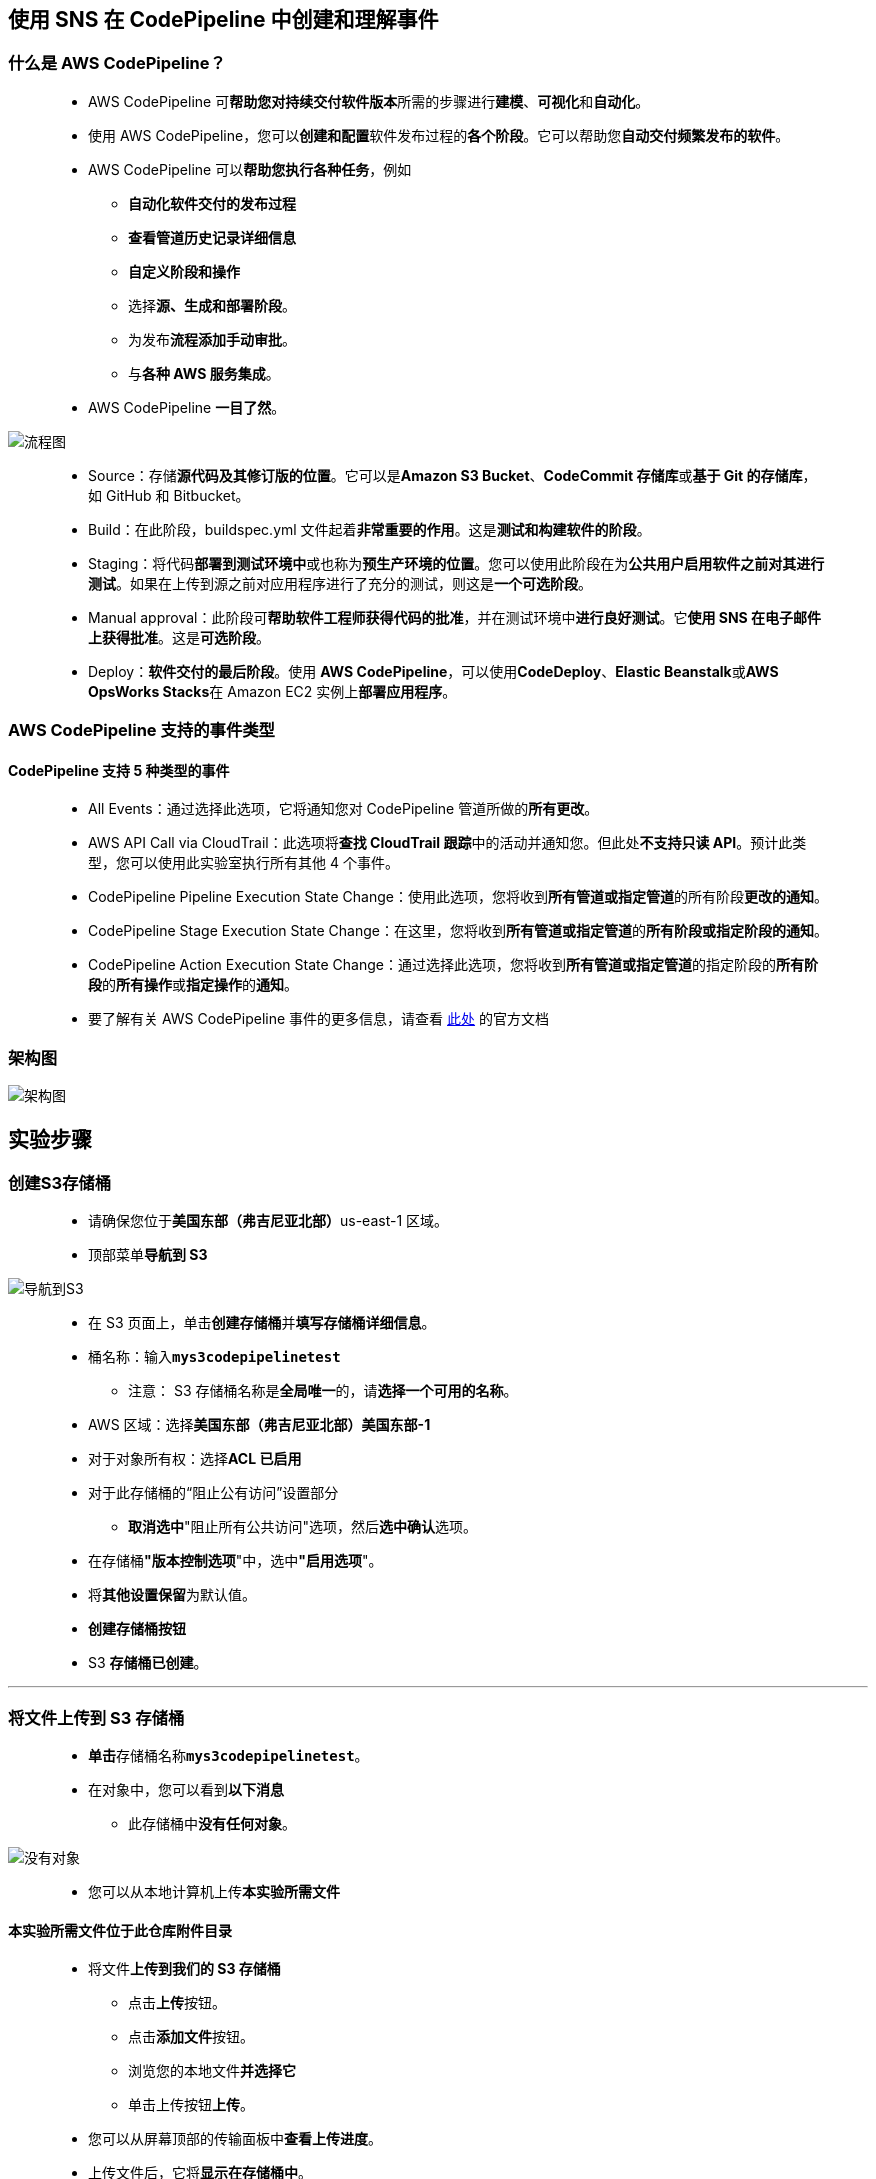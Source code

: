 
## 使用 SNS 在 CodePipeline 中创建和理解事件

=== 什么是 AWS CodePipeline？

> - AWS CodePipeline 可**帮助您对持续交付软件版本**所需的步骤进行**建模**、**可视化**和**自动化**。
> - 使用 AWS CodePipeline，您可以**创建和配置**软件发布过程的**各个阶段**。它可以帮助您**自动交付频繁发布的软件**。
> - AWS CodePipeline 可以**帮助您执行各种任务**，例如
> * **自动化软件交付的发布过程**
> * **查看管道历史记录详细信息**
> * **自定义阶段和操作**
> * 选择**源、生成和部署阶段**。
> * 为发布**流程添加手动审批**。
> * 与**各种 AWS 服务集成**。
> - AWS CodePipeline **一目了然**。

image::/图片/90图片/流程图.png[流程图]

> - Source：存储**源代码及其修订版的位置**。它可以是**Amazon S3 Bucket**、**CodeCommit 存储库**或**基于 Git 的存储库**，如 GitHub 和 Bitbucket。
> - Build：在此阶段，buildspec.yml 文件起着**非常重要的作用**。这是**测试和构建软件的阶段**。
> - Staging：将代码**部署到测试环境中**或也称为**预生产环境的位置**。您可以使用此阶段在为**公共用户启用软件之前对其进行测试**。如果在上传到源之前对应用程序进行了充分的测试，则这是**一个可选阶段**。
> - Manual approval：此阶段可**帮助软件工程师获得代码的批准**，并在测试环境中**进行良好测试**。它**使用 SNS 在电子邮件上获得批准**。这是**可选阶段**。
> - Deploy：**软件交付的最后阶段**。使用 **AWS CodePipeline**，可以使用**CodeDeploy**、**Elastic Beanstalk**或**AWS OpsWorks Stacks**在 Amazon EC2 实例上**部署应用程序**。

=== AWS CodePipeline 支持的事件类型

==== CodePipeline 支持 5 种类型的事件

> - All Events：通过选择此选项，它将通知您对 CodePipeline 管道所做的**所有更改**。
> - AWS API Call via CloudTrail：此选项将**查找 CloudTrail 跟踪**中的活动并通知您。但此处**不支持只读 API**。预计此类型，您可以使用此实验室执行所有其他 4 个事件。
> - CodePipeline Pipeline Execution State Change：使用此选项，您将收到**所有管道或指定管道**的所有阶段**更改的通知**。
> - CodePipeline Stage Execution State Change：在这里，您将收到**所有管道或指定管道**的**所有阶段或指定阶段的通知**。
> - CodePipeline Action Execution State Change：通过选择此选项，您将收到**所有管道或指定管道**的指定阶段的**所有阶段**的**所有操作**或**指定操作**的**通知**。
> - 要了解有关 AWS CodePipeline 事件的更多信息，请查看 https://docs.aws.amazon.com/zh_cn/codepipeline/latest/userguide/detect-state-changes-cloudwatch-events.html#detect-state-events-types[此处] 的官方文档

=== 架构图

image::/图片/90图片/架构图.png[架构图]

== 实验步骤

=== 创建S3存储桶

> - 请确保您位于**美国东部（弗吉尼亚北部）**us-east-1 区域。
> - 顶部菜单**导航到 S3**

image::/图片/09图片/导航到S3.png[导航到S3]

> - 在 S3 页面上，单击**``创建存储桶``**并**填写存储桶详细信息**。
> - 桶名称：输入**``mys3codepipelinetest``**
> * 注意： S3 存储桶名称是**全局唯一**的，请**选择一个可用的名称**。
> - AWS 区域：选择**美国东部（弗吉尼亚北部）美国东部-1**
> - 对于对象所有权：选择**ACL 已启用**
> - 对于此存储桶的“阻止公有访问”设置部分
> * **取消选中**"阻止所有公共访问"选项，然后**选中确认**选项。
> - 在存储桶**"版本控制选项**"中，选中**"启用选项**"。
> - 将**其他设置保留**为默认值。
> - **创建存储桶按钮**
> - S3 **存储桶已创建**。

---

=== 将文件上传到 S3 存储桶

> - **单击**存储桶名称**``mys3codepipelinetest``**。
> - 在对象中，您可以看到**以下消息**
> * 此存储桶中**没有任何对象**。

image::/图片/41图片/没有对象.png[没有对象]

> - 您可以从本地计算机上传**本实验所需文件**

==== **``本实验所需文件``**位于此仓库**附件目录**

> - 将文件**上传到我们的 S3 存储桶**
> * 点击**上传**按钮。
> * 点击**添加文件**按钮。
> * 浏览您的本地文件**并选择它**
> * 单击上传按钮**上传**。
> - 您可以从屏幕顶部的传输面板中**查看上传进度**。
> - 上传文件后，它将**显示在存储桶中**。

image::/图片/90图片/显示在存储桶中.png[显示在存储桶中]

> - **单击**上传的对象以**查看其属性**。
> - **复制对象键**，并将其**保存到记事本**。我们将在**后续步骤中需要它**。

---

=== 创建 SNS 主题

> - 确保您位于**弗吉尼亚北部**区域。
> - 通过菜单导航到**"SNS"**。
> - 单击左侧面板中的**主题**，然后单击**创建主题**。
> - 在**"详细信息"**下：
> * 类型：选择**标准**
> * 名称 ： 输入**``mysnsnotification``**
> * 显示名称 ： 输入**``mysnsnotification``**
> - 将其他选项**保留为默认值**，然后单击**创建主题**。
> - 现已**创建一个 SNS 主题**。

image::/图片/90图片/sns主题创建完成.png[sns主题创建完成]


---

=== 订阅 SNS 主题

> - 创建 SNS 主题后，单击 SNS 主题**"mysnsnotification"**。
> - 单击**创建订阅**。
> - 在**"详细信息"**下：
> * 协议 ：选择**电子邮件**
> * 终端节点 ：输入**您的电子邮件地址**
> * 注意： 请确保**提供正确的电子邮件地址**，因为这是将传递您的**通知的地方**。
> - 您的电子邮件地址将**收到订阅确认**

image::/图片/90图片/sns邮件.png[sns邮件]

> - 单击**"确认订阅"**。

image::/图片/90图片/确认sns.png[确认sns]

> - 您的电子邮件地址现**已订阅 SNS 主题**mysnsnotification。

---

=== 创建CloudWatch事件


> - 请确保您位于**美国东部（弗吉尼亚北部）**us-east-1 区域
> - 顶部菜单**导航到 CloudWatch**,单击**事件下规则页面中的的创建规则**按钮
> - 步骤 1：**创建规则页面**中，
> * 在**"事件源"**下：
> ** 选择**事件模式**
> ** 服务名称：选择 **``CodePipeline``**
> ** 事件类型：选择 **``所有事件``**
> ** 本节中**不需要其他更改**。
> * 在**"目标"**（右侧）下：
> ** 单击**添加目标**。
> ** 从目标下拉列表中选择**SNS 主题**
> ** 主题：下拉菜单中选择**``mysnsnotification``**。
> * 单击**"配置详细信息"**按钮。
> - 步骤 2：**配置规则详细信息**页面中。在规则定义下：
> * 名称 ： 输入**``MyCppChangeEvent``**
> * 描述 ： 输入**``MyCppChangeEvent``**
> * 状态 ： **选中（默认）**
> * 单击**"创建规则"**按钮。
> - 现在，您已**成功创建了 CloudWatch 事件**。
> - 事件**如下所示**

image::/图片/90图片/事件规则.png[事件规则]

---

=== 创建 Elastic Beanstalk 环境

> - 确保您位于**美国东部（弗吉尼亚北部）**us-east-1 区域。
> - 通过单击顶部的服务菜单导航到 **Elastic Beanstalk**
> - 在 Elastic Beanstalk 中，您将看到一个``欢迎界面``。您需要做的就是单击``创建应用程序``按钮。
> - 在此页面上，我们将输入简单的详细信息以使应用程序启动并运行：
> * 应用程序名称：输入**``awsDemo``**
> * 将应用程序标签保留为**默认值**。
> * 在"平台"下：选择**"Node.js"**
> * 将其他设置**保留为默认值**。
> * 单击**创建应用程序**按钮。AWS 将开始工作为您**创建环境**。
> * 注意：此过程通常需要**大约 10 到 15 分钟才能完成**。
> - 完成上述操作后，您将能够在控制面板中看到**``awsDemo``**。这是您的Elastic Beanstalk应用程序的**主界面**。下面给出了示例**屏幕截图**：

image::/图片/90图片/nodejs.png[nodejs]

> - 在控制面板上，可以看到**应用程序 URL**。
> * **``Sampleapplication-env.eba-bw6ymmmp.us-east-1.elasticbeanstalk.com``**
> - 若要**测试应用程序**，请**复制应用 URL **并**粘贴到浏览器**中。您将看到应用程序**正在成功运行**。下面给出了示例**屏幕截图**：

image::/图片/90图片/应用程序.png[应用程序]

==== 注意：此应用程序具有**绿色背景**。

---

=== 创建 CodePipeline

> - 请确保您位于**美国东部（弗吉尼亚北部）**us-east-1 区域
> - 顶部菜单**导航到 CodePipeline**
> - 在 CodePipeline 的**主页**上，单击**"创建流水线"**按钮。
> - 步骤 1，选择**流水线设置**
> * 流水线名称：输入 **``awsPipeline``**
> * 服务角色：**新服务角色**
> * 将其他选项**保留为默认值**，然后单击**"下一步"**按钮。

image::/图片/90图片/创建流水线.png[创建流水线]

> - 步骤 2，**添加源阶段**
> * 源提供程序：选择**``Amazon S3``**
> * 存储桶：**``mys3codepipelinetest``**
> * S3 对象键：输入 **``nodejs-v2-blue.zip``**
> * 更改检测选项：**``AWS CodePipeline``**
> * 单击**"下一步"**按钮。
> - 步骤 3，添加**构建阶段**
> * 单击**"跳过构建阶段"**按钮。
> * 通过单击弹出窗口中的**"跳过"**按钮**确认跳过**
> - 步骤 4，添加**部署阶段**
> * 部署提供程序：输入**``AWS Elastic Beanstalk``**
> * 区域： **美国东部（弗吉尼亚北部）**
> * 应用程序名称：选择**``awsDemo``**
> * 环境名称：选择**``awsDemo-env``**
> * 单击**"下一步"**按钮。

image::/图片/90图片/部署阶段.png[部署阶段]

> - 步骤 5，审阅
> * **查看所有内容**，然后单击**创建流水线**按钮。
> - 现在**已创建流水线**。
> - 创建后，流水线将**立即开始运行**，**验证源后**，第一部分"源"将**显示为"成功"**。

image::/图片/90图片/验证源.png[验证源]

> - 几分钟后，"部署"部分也将**显示为"成功"**。

image::/图片/90图片/成功.png[成功]

> - 部署现**已完成**。让我们再次**打开应用程序页面**以**查看部署结果**。

---

=== 测试应用程序部署更改

> - 通过单击顶部的服务菜单导航到 **Elastic Beanstalk**
> - 单击左侧边栏上**存在的应用程序**。
> - 单击存在的环境。即 **``awsDemo-env``**
> - 打开**应用程序的链接**。
> - 恭喜，**部署成功**。背景色现在**已更改为蓝色**。

image::/图片/90图片/蓝色.png[蓝色]

---

=== 检查邮箱中事件的通知

> - **打开邮箱并刷新一次**。
> - 将有**来自AWS通知的邮件**，打开它们。

image::/图片/90图片/AWS通知.png[AWS通知]

> - 通知电子邮件将以**详细信息类型**的形式进行**事件通知**。

image::/图片/90图片/详细信息.png[详细信息]


---
